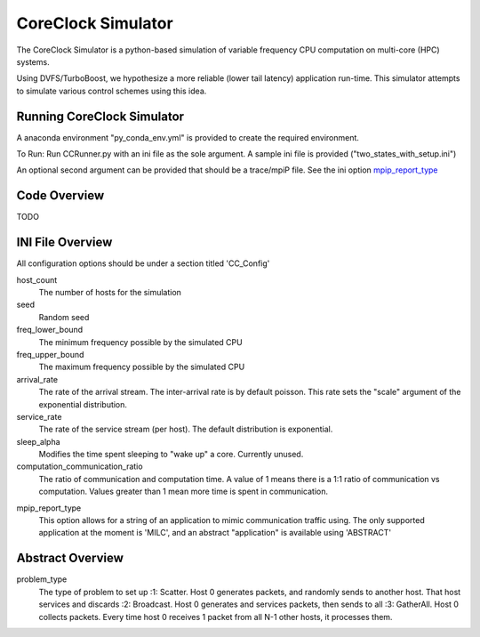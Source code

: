 CoreClock Simulator
===================

The CoreClock Simulator is a python-based simulation of variable frequency CPU computation on multi-core (HPC) systems.

Using DVFS/TurboBoost, we hypothesize a more reliable (lower tail latency) application run-time. This simulator attempts to simulate various control schemes using this idea.

Running CoreClock Simulator
---------------------------

A anaconda environment "py_conda_env.yml" is provided to create the required environment.

To Run: Run CCRunner.py with an ini file as the sole argument. A sample ini file is provided ("two_states_with_setup.ini")

An optional second argument can be provided that should be a trace/mpiP file. See the ini option mpip_report_type_

Code Overview
-------------

TODO

INI File Overview
-----------------

All configuration options should be under a section titled 'CC_Config'

host_count
  The number of hosts for the simulation

seed
  Random seed

freq_lower_bound
  The minimum frequency possible by the simulated CPU

freq_upper_bound
  The maximum frequency possible by the simulated CPU

arrival_rate
  The rate of the arrival stream. The inter-arrival rate is by default poisson. This rate sets the "scale" argument of the exponential distribution.

service_rate
  The rate of the service stream (per host). The default distribution is exponential.

sleep_alpha
  Modifies the time spent sleeping to "wake up" a core. Currently unused.

computation_communication_ratio
  The ratio of communication and computation time. A value of 1 means there is a 1:1 ratio of communication vs computation. Values greater than 1 mean more time is spent in communication.

.. _mpip_report_type:
mpip_report_type
  This option allows for a string of an application to mimic communication traffic using. The only supported application at the moment is 'MILC', and an abstract "application" is available using 'ABSTRACT'


Abstract Overview
-----------------

problem_type
  The type of problem to set up
  :1: Scatter. Host 0 generates packets, and randomly sends to another host. That host services and discards
  :2: Broadcast. Host 0 generates and services packets, then sends to all
  :3: GatherAll. Host 0 collects packets. Every time host 0 receives 1 packet from all N-1 other hosts, it processes them.